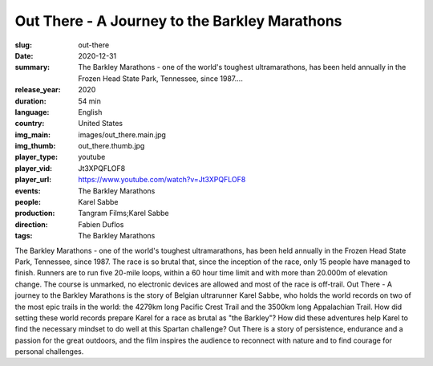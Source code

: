 Out There - A Journey to the Barkley Marathons
##############################################

:slug: out-there
:date: 2020-12-31
:summary: The Barkley Marathons - one of the world's toughest ultramarathons, has been held annually in the Frozen Head State Park, Tennessee, since 1987....
:release_year: 2020
:duration: 54 min
:language: English
:country: United States
:img_main: images/out_there.main.jpg
:img_thumb: out_there.thumb.jpg
:player_type: youtube
:player_vid: Jt3XPQFLOF8
:player_url: https://www.youtube.com/watch?v=Jt3XPQFLOF8
:events: The Barkley Marathons
:people: Karel Sabbe
:production: Tangram Films;Karel Sabbe
:direction: Fabien Duflos
:tags: The Barkley Marathons

The Barkley Marathons - one of the world's toughest ultramarathons, has been held annually in the Frozen Head State Park, Tennessee, since 1987.
The race is so brutal that, since the inception of the race, only 15 people have managed to finish. Runners are to run five 20-mile loops, within a 60 hour time limit and with more than 20.000m of elevation change.
The course is unmarked, no electronic devices are allowed and most of the race is off-trail.
Out There - A journey to the Barkley Marathons is the story of Belgian ultrarunner Karel Sabbe, who holds the world records on two of the most epic trails in the world: the 4279km long Pacific Crest Trail and the 3500km long Appalachian Trail.
How did setting these world records prepare Karel for a race as brutal as "the Barkley"? How did these adventures help Karel to find the necessary mindset to do well at this Spartan challenge?
Out There is a story of persistence, endurance and a passion for the great outdoors, and the film inspires the audience to reconnect with nature and to find courage for personal challenges.

